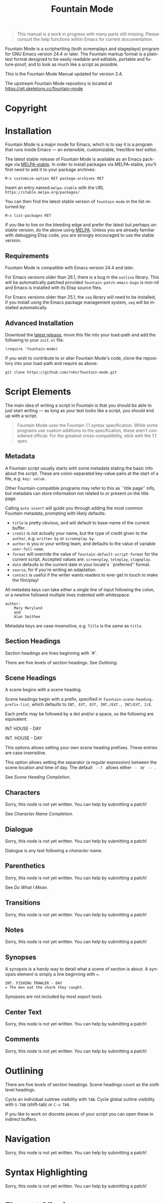 #+TITLE: Fountain Mode
#+LANGUAGE: en
#+MACRO: version 3.4
#+MACRO: repo https://git.skeletons.cc/fountain-mode
#+MACRO: tbc Sorry, this node is not yet written. You can help by submitting a patch!
#+OPTIONS: num:nil toc:nil
#+TEXINFO_DIR_CATEGORY: Emacs
#+TEXINFO_DIR_TITLE: Fountain Mode: (fountain-mode)
#+TEXINFO_DIR_DESC: Write screenplays and stageplays

#+ATTR_TEXINFO: :tag n.b.
#+BEGIN_QUOTE
This manual is a work in progress with many parts still missing. Please consult the help functions within Emacs for current documentation.
#+END_QUOTE

Fountain Mode is a scriptwriting (both screenplays and stageplays) program for GNU Emacs version 24.4 or later. The Fountain markup format is a plain-text format designed to be easily readable and editable, portable and future-proof, and to look as much like a script as possible.

This is the Fountain Mode Manual updated for version {{{version}}}.

The upstream Fountain Mode repository is located at {{{repo}}}

* Copyright
  :PROPERTIES:
  :COPYING:  t
  :END:

* Installation
  :PROPERTIES:
  :DESCRIPTION: Getting started.
  :END:

Fountain Mode is a major mode for Emacs, which is to say it is a program that runs inside Emacs --- an extensible, customizable, free/libre text editor.

The latest stable release of Fountain Mode is available as an Emacs package via [[https://stable.melpa.org/#/fountain-mode][MELPA-stable]]. In order to install packages via MELPA-stable, you'll first need to add it to your package archives:

: M-x customize-option RET package-archives RET
    
Insert an entry named =melpa-stable= with the URL =https://stable.melpa.org/packages/=

You can then find the latest stable version of ~fountain-mode~ in the list returned by:

: M-x list-packages RET

If you like to live on the bleeding edge and prefer the latest but perhaps unstable version, do the above using [[https://melpa.org/#/fountain-mode][MELPA]]. Unless you are already familiar with debugging Elisp code, you are strongly encouraged to use the stable version.

** Requirements
   :PROPERTIES:
   :DESCRIPTION: Do you have what it takes?
   :END:

Fountain Mode is compatible with Emacs version 24.4 and later.

For Emacs versions older than 26.1, there is a bug in the ~outline~ library. This will be automatically patched provided ~fountain-patch-emacs-bugs~ is non-nil and Emacs is installed with its Elisp source files.

For Emacs versions older than 25.1, the ~seq~ library will need to be installed; if you install using the Emacs package management system, ~seq~ will be installed automatically.

** Advanced Installation
   :PROPERTIES:
   :DESCRIPTION: For the pros.
   :END:

Download the [[https://github.com/rnkn/fountain-mode/releases/latest][latest release]], move this file into your load-path and add the following to your ~init.el~ file:

: (require 'fountain-mode)

If you wish to contribute to or alter Fountain Mode's code, clone the repository into your load-path and require as above:

: git clone https://github.com/rnkn/fountain-mode.git

* Script Elements
  :PROPERTIES:
  :DESCRIPTION: The constituent parts of Fountain.
  :END:

The main idea of writing a script in Fountain is that you should be able to just start writing --- as long as your text looks like a script, you should end up with a script.

#+ATTR_TEXINFO: :tag n.b.
#+BEGIN_QUOTE
Fountain Mode uses the Fountain 1.1 syntax specification. While some programs use custom additions to the specification, these aren't considered official. For the greatest cross-compatibility, stick with the 1.1 spec.
#+END_QUOTE

** Metadata
   :PROPERTIES:
   :DESCRIPTION: Key-value info at the top of your script
   :ORDERED:  t
   :END:

A Fountain script usually starts with some metadata stating the basic info about the script. These are colon-separated key-value pairs at the start of a file, e.g. =key: value=.

Other Fountain-compatible programs may refer to this as ``title page'' info, but metadata can store information not related to or present on the title page.

Calling ~auto-insert~ will guide you through adding the most common Fountain metadata, prompting with likely defaults:

- ~title~ is pretty obvious, and will default to base-name of the current buffer.
- ~credit~ is not actually your name, but the type of credit given to the ~author~, e.g. =written by= or =screenplay by=.
- ~author~ is you or your writing team, and defaults to the value of variable ~user-full-name~.
- ~format~ will override the value of ~fountain-default-script-format~ for the current script. Accepted values are: =screenplay=, =teleplay=, =stageplay=.
- ~date~ defaults to the current date in your locale's ``preferred'' format.
- ~source~, for if you're writing an adaptation.
- ~contact~ is useful if the writer wants readers to ever get in touch to make the film/play!

All metadata keys can take either a single line of input following the colon, or a newline followed multiple lines indented with whitespace:

: author:
:     Mary Maryland
:     and
:     Alan Smithee

Metadata keys are case-insensitive, e.g. ~Title~ is the same as ~title~.

** Section Headings
   :PROPERTIES:
   :DESCRIPTION: Outline your script with # prefix headings
   :END:

Section headings are lines beginning with `#'.

There are five levels of section headings. See [[Outlining]].

** Scene Headings
   :PROPERTIES:
   :DESCRIPTION: Lines beginning with INT, EXT, etc.
   :END:

A scene begins with a scene heading.

Scene headings begin with a prefix, specified in ~fountain-scene-heading-prefix-list~, which defaults to =INT, EXT, EST, INT./EXT., INT/EXT, I/E=.

Each prefix may be followed by a dot and/or a space, so the following are equivalent:

#+BEGIN_EXAMPLE fountain
INT HOUSE - DAY

INT. HOUSE - DAY
#+END_EXAMPLE

#+ATTR_TEXINFO: :options fountain-scene-heading-prefix-list
#+BEGIN_defopt
This options allows setting your own scene heading prefixes. These entries are case insensitive.
#+END_defopt

#+ATTR_TEXINFO: :options fountain-scene-heading-suffix-sep
#+BEGIN_defopt
This option allows setting the separator (a regular expression) between the scene location and time of day. The default ~ --? ~ allows either = - = or = -- =.
#+END_defopt

See [[Scene Heading Completion]].

** Characters
   :PROPERTIES:
   :DESCRIPTION: Names are in UPPERCASE
   :END:
{{{tbc}}}

See [[Character Name Completion]].

** Dialogue
   :PROPERTIES:
   :DESCRIPTION: Text following character elements
   :END:
{{{tbc}}}

Dialogue is any test following a [[Characters][character name]].

** Parenthetics
   :PROPERTIES:
   :DESCRIPTION: Text inside (parens) within dialogue
   :END:
{{{tbc}}}

See [[Do What I Mean]].

** Transitions
   :PROPERTIES:
   :DESCRIPTION: Uppercase lines ending in TO:
   :END:
{{{tbc}}}
** Notes
   :PROPERTIES:
   :DESCRIPTION: Text within [[ double brackets ]]
   :END:
{{{tbc}}}
** Synopses
   :PROPERTIES:
   :DESCRIPTION: Lines beginning with =
   :END:

 A synopsis is a handy way to detail what a scene of section is about. A synopsis element is simply a line beginning with ~=~.

 : INT. FISHING TRAWLER - DAY
 : = The men eat the shark they caught.

 Synopses are not included by most export tools.

** Center Text
   :PROPERTIES:
   :DESCRIPTION: > Lines surrounded by greater/less than <
   :END:
{{{tbc}}}
** Comments
   :PROPERTIES:
   :DESCRIPTION: C-style multi-line comments (aka boneyard)
   :END:
{{{tbc}}}
* Outlining
  :PROPERTIES:
  :DESCRIPTION: Organize your script in pieces.
  :END:

There are five levels of section headings. Scene headings count as the sixth level headings.

Cycle an individual subtree visibility with ~TAB~. Cycle global outline visibility with ~S-TAB~ (shift-tab) or ~C-u TAB~.

If you like to work on discrete pieces of your script you can open these in indirect buffers.

#+ATTR_TEXINFO: :options fountain-outline-to-indirect-buffer
#+BEGIN_defun

#+END_defun

* Navigation
  :PROPERTIES:
  :DESCRIPTION: Fly through your script with ease.
  :END:
{{{tbc}}}
* Syntax Highlighting
  :PROPERTIES:
  :DESCRIPTION: Differentiate all the elements with colors.
  :END:
{{{tbc}}}
* Element Aligning
  :PROPERTIES:
  :DESCRIPTION: WYSIWYG visual indentation of script elements.
  :END:
{{{tbc}}}
* Text Emphasis
  :PROPERTIES:
  :DESCRIPTION: Bold, italic and underline.
  :END:

Text can be underlined, italic, bold, or a combination thereof.

Underlined text is surrounded by ~_underscores_~.

Italic text is surrounded by ~*single asterisks*~

Bold text is surrounded by ~**double asterisks**~

For the writer pursists who want to work the way our ancestors did on typewriters, stick to underlining.

* Autocompletion
  :PROPERTIES:
  :DESCRIPTION: Completion of frequently used text.
  :END:

One of the nicest things about using a dedicated scriptwriting program is that it helps you type less of the things you need to type a lot.

** Character Name Completion
   :PROPERTIES:
   :DESCRIPTION: For every time someone speaks.
   :END:

The most basic use of this is when pressing ~TAB~ on an empty line. If there's an empty line above, this will offer to autocomplete a character name. Character names are suggested in the order:

1. the second-to-last previously speaking character within the current scene, i.e. a character's conversational partner;
2. the last speaking character within the current scene, i.e. a character continuing speaking;
3. the remaining characters in the script in order of frequency (default if there are not yet speaking characters in the current scene).

~TAB~ will also offer character name completion if a line has a partial character name.

#+BEGIN_example foutain
MARY (|
#+END_example

When the cursor is after a character name and opening parenthesis, ~TAB~ will offer completions from ~fountain-character-extension-list~ plus ~fountain-continued-dialog-string~.

#+BEGIN_example foutain
MARY
|
I'm hungry.
#+END_example

When the cursor is at an empty line within dialogue, ~TAB~ will add an empty parenthetical.

#+BEGIN_example foutain
MARY
(|)
I'm hungry.
#+END_example

Likewise, if the cursor is within an empty parenthetical, ~TAB~ will remove the parenthetical.

#+BEGIN_example foutain
MARY
(angry|)
I'm hungry.
#+END_example

When the cursor is at the end of a non-empty parenthetical, either inside or outside the closing parenthesis, ~TAB~ will move to the beginning of the next line if the next line is non-empty, otherwise it will insert a newline.

#+BEGIN_example foutain
MARY
(angry)
I'm hungry.|
#+END_example

When the cursor is at the end of a non-empty line of dialogue, and the value of ~fountain-dwim-insert-next-character~ is non-nil, ~TAB~ will insert an empty line and the second-to-last previously speaking character.

#+BEGIN_example foutain
MARY
(angry)
I'm hungry.

JOHN|
#+END_example

The cursor will be left at the end of the next character, allowing successive presses of ~TAB~ to cycling through additional character completion candidates.

** Scene Heading Completion
   :PROPERTIES:
   :DESCRIPTION: Complete times and places.
   :END:

If the line has a partial scene heading, i.e. it begins with a prefix from ~fountain-scene-heading-prefix-list~ like so:

#+BEGIN_example foutain
INT. |
#+END_example

~TAB~ will offer completions of previously used locations.

If the cursor is at the time-of-day, like so:

#+BEGIN_example foutain
INT. SUBMARINE - |
#+END_example

~TAB~ will offer completions from ~fountain-scene-heading-suffix-list~.

* Do What I Mean
  :PROPERTIES:
  :DESCRIPTION: Traditional TAB-style autocompletion.
  :END:

Like many scriptwriting programs, in Fountain Mode pressing ~TAB~ will do the thing you mean depending on context.

This all might seem complicated, but the idea is by covering all the cases you don't have to think about it.

#+ATTR_TEXINFO: :options fountain-dwim
#+BEGIN_defun
This command, bound to ~TAB~ by default, will perform different actions based on context.
#+END_defun

1. If prefixed with ARG, call ~fountain-outline-cycle~ and pass ARG.
2. If point is inside an empty parenthetical, delete it.
3. If point is inside a non-empty parenthetical, move to a newline.
4. If point is at a blank line within dialogue, insert a parenthetical.
5. If point is at a note, cycle visibility of that note.
6. If point is at the end of line, call ~completion-at-point~.
7. If point is a scene heading or section heading, cycle visibility of that heading.

* Scene Numbering
  :PROPERTIES:
  :DESCRIPTION: Adding numbers to a script scenes.
  :END:
{{{tbc}}}
* Pagination
  :PROPERTIES:
  :DESCRIPTION: Counting a navigating script pages.
  :END:
{{{tbc}}}
* Exporting
  :PROPERTIES:
  :DESCRIPTION: Sharing your great writing!
  :END:

Exporting a script in Fountain Mode is handled by one or more external command-line tools. By defining an ``export profile'', you're able to easily interface with an external tool from within Emacs.

Essentiall an export profile is just a shell command, interpolated with a selection of values.

- =%b= is the ~buffer-file-name~
- =%B= is the ~buffer-file-name~ sans extension
- =%n= is the ~user-full-name~
- =%t= is the title (from Script [[Metadata]])
- =%a= is the author (from Script [[Metadata]])
- =%F= is the current date in ISO format
- =%x= is the current date in your locale's ``preferred'' format

#+ATTR_TEXINFO: :options fountain-export-command
#+BEGIN_defun
This command, bound to ~C-c C-e~ by default, will prompt for an export profile.
#+END_defun

- [[https://github.com/ifrost/afterwriting-labs][Afterwriting]] (JavaScript)
- [[https://github.com/Wraparound/wrap][Wrap]] (Go)
- [[https://github.com/vilcans/screenplain][Screenplain]] (Python 3)
- [[https://github.com/olivertaylor/Textplay][Textplay]] (Ruby) [fn:1]

[fn:1] Requires [[https://www.princexml.com][PrinceXML]] for PDF export.

* Indexes
** Index of Commands
   :PROPERTIES:
   :INDEX:    cp
   :END:
** Index of Variables
   :PROPERTIES:
   :INDEX:    vr
   :END:
